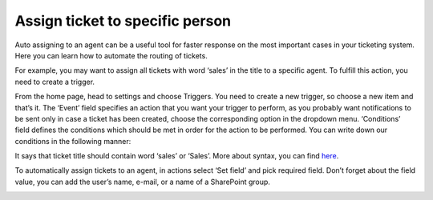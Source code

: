 Assign ticket to specific person
################################

Auto assigning to an agent can be a useful tool for faster response on the most important cases in your ticketing system. Here you can learn how to automate the routing of tickets.

For example, you may want to assign all tickets with word ‘sales’ in the title to a specific agent. To fulfill this action, you need to create a trigger. 

From the home page, head to settings and choose Triggers. You need to create a new trigger, so choose a new item and that’s it. The ‘Event’ field specifies an action that you want your trigger to perform, as you probably want notifications to be sent only in case a ticket has been created, choose the corresponding option in the dropdown menu. 
‘Conditions’ field defines the conditions which should be met in order for the action to be performed. You can write down our conditions in the following manner:

|NewTrigger|

It says that ticket title should contain word ‘sales’ or ‘Sales’. More about syntax, you can find `here`_.

To automatically assign tickets to an agent, in actions select ‘Set field’ and pick required field. 
Don’t forget about the field value, you can add the user’s name, e-mail, or a name of a
SharePoint group. 

|Action| 

.. |NewTrigger| image:: ../_static/img/new-trigger-specific.png
   :alt: New trigger
.. |Action| image:: ../_static/img/new-action-specified.png
   :alt: New action
.. || image:: ../_static/img/
   :alt: 
.. || image:: ../_static/img/
   :alt:  
.. || image:: ../_static/img/
   :alt: 
.. || image:: ../_static/img/
   :alt: 
.. || image:: ../_static/img/
   :alt: 
.. || image:: ../_static/img/
   :alt: 

.. _here: ../Configuration%Guide/Condition%20syntax.html#functions
